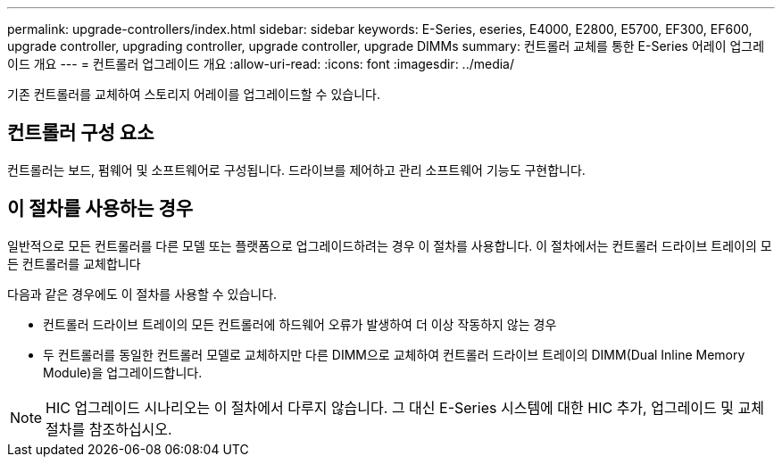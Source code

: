 ---
permalink: upgrade-controllers/index.html 
sidebar: sidebar 
keywords: E-Series, eseries, E4000, E2800, E5700, EF300, EF600, upgrade controller, upgrading controller, upgrade controller, upgrade DIMMs 
summary: 컨트롤러 교체를 통한 E-Series 어레이 업그레이드 개요 
---
= 컨트롤러 업그레이드 개요
:allow-uri-read: 
:icons: font
:imagesdir: ../media/


[role="lead"]
기존 컨트롤러를 교체하여 스토리지 어레이를 업그레이드할 수 있습니다.



== 컨트롤러 구성 요소

컨트롤러는 보드, 펌웨어 및 소프트웨어로 구성됩니다. 드라이브를 제어하고 관리 소프트웨어 기능도 구현합니다.



== 이 절차를 사용하는 경우

일반적으로 모든 컨트롤러를 다른 모델 또는 플랫폼으로 업그레이드하려는 경우 이 절차를 사용합니다. 이 절차에서는 컨트롤러 드라이브 트레이의 모든 컨트롤러를 교체합니다

다음과 같은 경우에도 이 절차를 사용할 수 있습니다.

* 컨트롤러 드라이브 트레이의 모든 컨트롤러에 하드웨어 오류가 발생하여 더 이상 작동하지 않는 경우
* 두 컨트롤러를 동일한 컨트롤러 모델로 교체하지만 다른 DIMM으로 교체하여 컨트롤러 드라이브 트레이의 DIMM(Dual Inline Memory Module)을 업그레이드합니다.



NOTE: HIC 업그레이드 시나리오는 이 절차에서 다루지 않습니다. 그 대신 E-Series 시스템에 대한 HIC 추가, 업그레이드 및 교체 절차를 참조하십시오.

